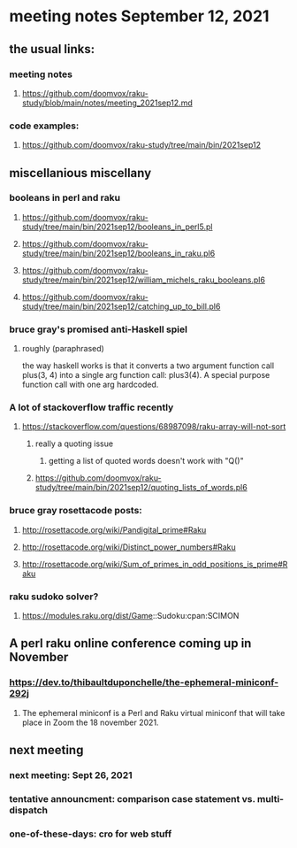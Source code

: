 * meeting notes September 12, 2021
** the usual links:
*** meeting notes
**** https://github.com/doomvox/raku-study/blob/main/notes/meeting_2021sep12.md
*** code examples:
**** https://github.com/doomvox/raku-study/tree/main/bin/2021sep12
** miscellanious miscellany 
*** booleans in perl and raku
**** https://github.com/doomvox/raku-study/tree/main/bin/2021sep12/booleans_in_perl5.pl
**** https://github.com/doomvox/raku-study/tree/main/bin/2021sep12/booleans_in_raku.pl6
**** https://github.com/doomvox/raku-study/tree/main/bin/2021sep12/william_michels_raku_booleans.pl6
**** https://github.com/doomvox/raku-study/tree/main/bin/2021sep12/catching_up_to_bill.pl6

*** bruce gray's promised anti-Haskell spiel
**** roughly (paraphrased)
the way haskell works is that it converts a two argument function
call plus(3, 4) into a single arg function call: plus3(4).  A
special purpose function call with one arg hardcoded.

*** A lot of stackoverflow traffic recently
**** https://stackoverflow.com/questions/68987098/raku-array-will-not-sort 

***** really a quoting issue
****** getting a list of quoted words doesn't work with "Q()"

***** https://github.com/doomvox/raku-study/tree/main/bin/2021sep12/quoting_lists_of_words.pl6

*** bruce gray rosettacode posts:
**** http://rosettacode.org/wiki/Pandigital_prime#Raku 
**** http://rosettacode.org/wiki/Distinct_power_numbers#Raku
**** http://rosettacode.org/wiki/Sum_of_primes_in_odd_positions_is_prime#Raku 

*** raku sudoko solver? 
**** https://modules.raku.org/dist/Game::Sudoku:cpan:SCIMON

** A perl raku online conference coming up in November
*** https://dev.to/thibaultduponchelle/the-ephemeral-miniconf-292j
**** The ephemeral miniconf is a Perl and Raku virtual miniconf that will take place in Zoom the 18 november 2021.

** next meeting 
*** next meeting: Sept 26, 2021
*** tentative announcment: comparison case statement vs. multi-dispatch
*** one-of-these-days: cro for web stuff
